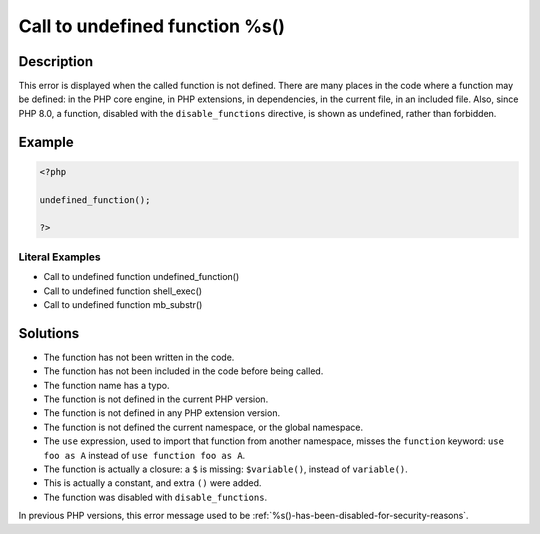 .. _call-to-undefined-function-%s():

Call to undefined function %s()
-------------------------------
 
.. meta::
	:description:
		Call to undefined function %s(): This error is displayed when the called function is not defined.
	:og:image: https://php-changed-behaviors.readthedocs.io/en/latest/_static/logo.png
	:og:type: article
	:og:title: Call to undefined function %s()
	:og:description: This error is displayed when the called function is not defined
	:og:url: https://php-errors.readthedocs.io/en/latest/messages/call-to-undefined-function-%25s%28%29.html
	:og:locale: en
	:twitter:card: summary_large_image
	:twitter:site: @exakat
	:twitter:title: Call to undefined function %s()
	:twitter:description: Call to undefined function %s(): This error is displayed when the called function is not defined
	:twitter:creator: @exakat
	:twitter:image:src: https://php-changed-behaviors.readthedocs.io/en/latest/_static/logo.png

.. raw:: html

	<script type="application/ld+json">{"@context":"https:\/\/schema.org","@graph":[{"@type":"WebPage","@id":"https:\/\/php-errors.readthedocs.io\/en\/latest\/tips\/call-to-undefined-function-%s().html","url":"https:\/\/php-errors.readthedocs.io\/en\/latest\/tips\/call-to-undefined-function-%s().html","name":"Call to undefined function %s()","isPartOf":{"@id":"https:\/\/www.exakat.io\/"},"datePublished":"Fri, 21 Feb 2025 18:53:43 +0000","dateModified":"Fri, 21 Feb 2025 18:53:43 +0000","description":"This error is displayed when the called function is not defined","inLanguage":"en-US","potentialAction":[{"@type":"ReadAction","target":["https:\/\/php-tips.readthedocs.io\/en\/latest\/tips\/call-to-undefined-function-%s().html"]}]},{"@type":"WebSite","@id":"https:\/\/www.exakat.io\/","url":"https:\/\/www.exakat.io\/","name":"Exakat","description":"Smart PHP static analysis","inLanguage":"en-US"}]}</script>

Description
___________
 
This error is displayed when the called function is not defined. There are many places in the code where a function may be defined: in the PHP core engine, in PHP extensions, in dependencies, in the current file, in an included file. Also, since PHP 8.0, a function, disabled with the ``disable_functions`` directive, is shown as undefined, rather than forbidden.

Example
_______

.. code-block:: php

   <?php
   
   undefined_function();
   
   ?>


Literal Examples
****************
+ Call to undefined function undefined_function()
+ Call to undefined function shell_exec()
+ Call to undefined function mb_substr()

Solutions
_________

+ The function has not been written in the code.
+ The function has not been included in the code before being called.
+ The function name has a typo.
+ The function is not defined in the current PHP version.
+ The function is not defined in any PHP extension version.
+ The function is not defined the current namespace, or the global namespace.
+ The ``use`` expression, used to import that function from another namespace, misses the ``function`` keyword: ``use foo as A`` instead of ``use function foo as A``.
+ The function is actually a closure: a ``$`` is missing: ``$variable()``, instead of ``variable()``.
+ This is actually a constant, and extra ``()`` were added.
+ The function was disabled with ``disable_functions``.


In previous PHP versions, this error message used to be :ref:`%s()-has-been-disabled-for-security-reasons`.
